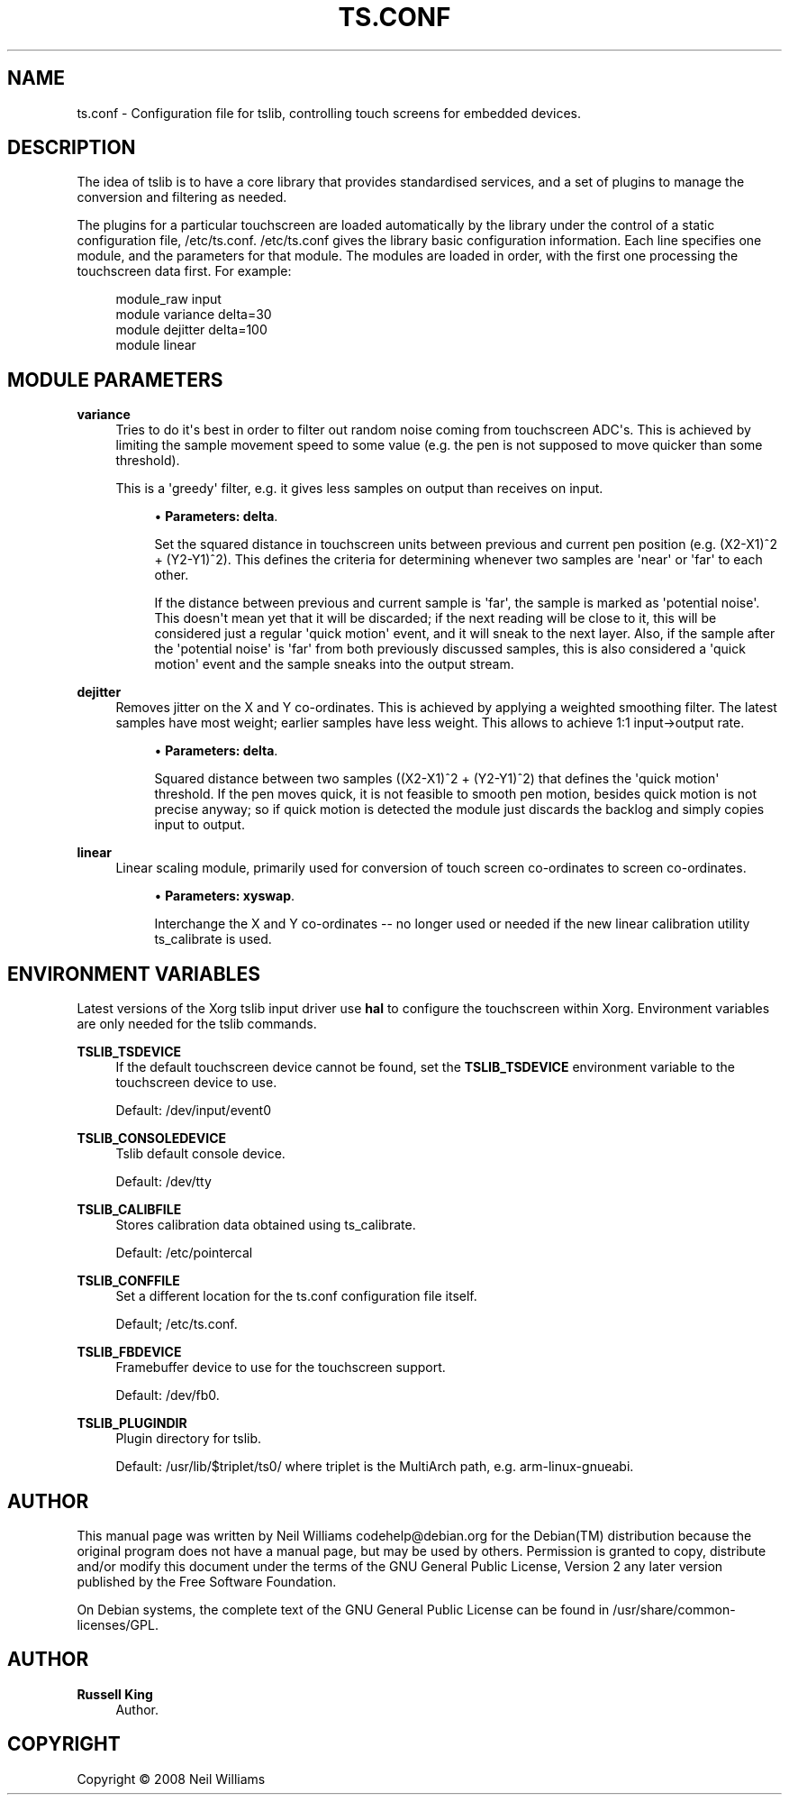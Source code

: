 '\" t
.\"     Title: ts.conf
.\"    Author: Russell King
.\" Generator: DocBook XSL Stylesheets v1.76.1 <http://docbook.sf.net/>
.\"      Date: Wed 06 Aug 2008 10:46:33 ART
.\"    Manual: tslib
.\"    Source: Debian 5
.\"  Language: English
.\"
.TH "TS\&.CONF" "5" "Wed 06 Aug 2008 10:46:33 ART" "Debian 5" "tslib"
.\" -----------------------------------------------------------------
.\" * Define some portability stuff
.\" -----------------------------------------------------------------
.\" ~~~~~~~~~~~~~~~~~~~~~~~~~~~~~~~~~~~~~~~~~~~~~~~~~~~~~~~~~~~~~~~~~
.\" http://bugs.debian.org/507673
.\" http://lists.gnu.org/archive/html/groff/2009-02/msg00013.html
.\" ~~~~~~~~~~~~~~~~~~~~~~~~~~~~~~~~~~~~~~~~~~~~~~~~~~~~~~~~~~~~~~~~~
.ie \n(.g .ds Aq \(aq
.el       .ds Aq '
.\" -----------------------------------------------------------------
.\" * set default formatting
.\" -----------------------------------------------------------------
.\" disable hyphenation
.nh
.\" disable justification (adjust text to left margin only)
.ad l
.\" -----------------------------------------------------------------
.\" * MAIN CONTENT STARTS HERE *
.\" -----------------------------------------------------------------
.SH "NAME"
ts.conf \- Configuration file for tslib, controlling touch screens for embedded devices\&.
.SH "DESCRIPTION"
.PP
The idea of tslib is to have a core library that provides standardised services, and a set of plugins to manage the conversion and filtering as needed\&.
.PP
The plugins for a particular touchscreen are loaded automatically by the library under the control of a static configuration file,
/etc/ts\&.conf\&.
/etc/ts\&.conf
gives the library basic configuration information\&. Each line specifies one module, and the parameters for that module\&. The modules are loaded in order, with the first one processing the touchscreen data first\&. For example:
.sp
.if n \{\
.RS 4
.\}
.nf
  module_raw input
  module variance delta=30
  module dejitter delta=100
  module linear
   
.fi
.if n \{\
.RE
.\}
.SH "MODULE PARAMETERS"
.PP
\fBvariance\fR
.RS 4
Tries to do it\*(Aqs best in order to filter out random noise coming from touchscreen ADC\*(Aqs\&. This is achieved by limiting the sample movement speed to some value (e\&.g\&. the pen is not supposed to move quicker than some threshold)\&.
.sp
This is a \*(Aqgreedy\*(Aq filter, e\&.g\&. it gives less samples on output than receives on input\&.
.sp
.RS 4
.ie n \{\
\h'-04'\(bu\h'+03'\c
.\}
.el \{\
.sp -1
.IP \(bu 2.3
.\}
\fBParameters:\fR
\fBdelta\fR\&.
.sp
Set the squared distance in touchscreen units between previous and current pen position (e\&.g\&. (X2\-X1)^2 + (Y2\-Y1)^2)\&. This defines the criteria for determining whenever two samples are \*(Aqnear\*(Aq or \*(Aqfar\*(Aq to each other\&.
.sp
If the distance between previous and current sample is \*(Aqfar\*(Aq, the sample is marked as \*(Aqpotential noise\*(Aq\&. This doesn\*(Aqt mean yet that it will be discarded; if the next reading will be close to it, this will be considered just a regular \*(Aqquick motion\*(Aq event, and it will sneak to the next layer\&. Also, if the sample after the \*(Aqpotential noise\*(Aq is \*(Aqfar\*(Aq from both previously discussed samples, this is also considered a \*(Aqquick motion\*(Aq event and the sample sneaks into the output stream\&.
.RE
.RE
.PP
\fBdejitter\fR
.RS 4
Removes jitter on the X and Y co\-ordinates\&. This is achieved by applying a weighted smoothing filter\&. The latest samples have most weight; earlier samples have less weight\&. This allows to achieve 1:1 input\->output rate\&.
.sp
.RS 4
.ie n \{\
\h'-04'\(bu\h'+03'\c
.\}
.el \{\
.sp -1
.IP \(bu 2.3
.\}
\fBParameters:\fR
\fBdelta\fR\&.
.sp
Squared distance between two samples ((X2\-X1)^2 + (Y2\-Y1)^2) that defines the \*(Aqquick motion\*(Aq threshold\&. If the pen moves quick, it is not feasible to smooth pen motion, besides quick motion is not precise anyway; so if quick motion is detected the module just discards the backlog and simply copies input to output\&.
.RE
.RE
.PP
\fBlinear\fR
.RS 4
Linear scaling module, primarily used for conversion of touch screen co\-ordinates to screen co\-ordinates\&.
.sp
.RS 4
.ie n \{\
\h'-04'\(bu\h'+03'\c
.\}
.el \{\
.sp -1
.IP \(bu 2.3
.\}
\fBParameters:\fR
\fBxyswap\fR\&.
.sp
Interchange the X and Y co\-ordinates \-\- no longer used or needed if the new linear calibration utility ts_calibrate is used\&.
.RE
.RE
.SH "ENVIRONMENT VARIABLES"
.PP
Latest versions of the Xorg tslib input driver use
\fBhal\fR
to configure the touchscreen within Xorg\&. Environment variables are only needed for the tslib commands\&.
.PP
\fBTSLIB_TSDEVICE\fR
.RS 4
If the default touchscreen device cannot be found, set the
\fBTSLIB_TSDEVICE\fR
environment variable to the touchscreen device to use\&.
.sp
Default:
/dev/input/event0
.RE
.PP
\fBTSLIB_CONSOLEDEVICE\fR
.RS 4
Tslib default console device\&.
.sp
Default:
/dev/tty
.RE
.PP
\fBTSLIB_CALIBFILE \fR
.RS 4
Stores calibration data obtained using
ts_calibrate\&.
.sp
Default:
/etc/pointercal
.RE
.PP
\fBTSLIB_CONFFILE\fR
.RS 4
Set a different location for the
ts\&.conf
configuration file itself\&.
.sp
Default;
/etc/ts\&.conf\&.
.RE
.PP
\fBTSLIB_FBDEVICE\fR
.RS 4
Framebuffer device to use for the touchscreen support\&.
.sp
Default:
/dev/fb0\&.
.RE
.PP
\fBTSLIB_PLUGINDIR\fR
.RS 4
Plugin directory for tslib\&.
.sp
Default:
/usr/lib/$triplet/ts0/
where triplet is the MultiArch path, e\&.g\&. arm\-linux\-gnueabi\&.
.RE
.SH "AUTHOR"
.PP
This manual page was written by Neil Williams
codehelp@debian\&.org
for the
Debian(TM)
distribution because the original program does not have a manual page, but may be used by others\&. Permission is granted to copy, distribute and/or modify this document under the terms of the
GNU
General Public License, Version 2 any later version published by the Free Software Foundation\&.
.PP
On Debian systems, the complete text of the GNU General Public License can be found in /usr/share/common\-licenses/GPL\&.
.SH "AUTHOR"
.PP
\fBRussell King\fR
.RS 4
Author.
.RE
.SH "COPYRIGHT"
.br
Copyright \(co 2008 Neil Williams
.br
